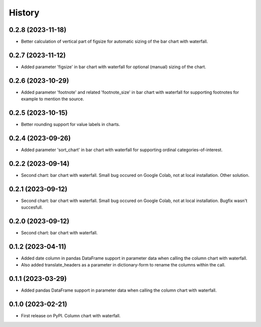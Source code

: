 =======
History
=======

0.2.8 (2023-11-18)
------------------

* Better calculation of vertical part of figsize for automatic sizing of the bar chart with waterfall.

0.2.7 (2023-11-12)
------------------

* Added parameter 'figsize' in bar chart with waterfall for optional (manual) sizing of the chart.

0.2.6 (2023-10-29)
------------------

* Added parameter 'footnote' and related 'footnote_size' in bar chart with waterfall for supporting footnotes for example to mention the source.


0.2.5 (2023-10-15)
------------------

* Better rounding support for value labels in charts.


0.2.4 (2023-09-26)
------------------

* Added parameter 'sort_chart' in bar chart with waterfall for supporting ordinal categories-of-interest.


0.2.2 (2023-09-14)
------------------

* Second chart: bar chart with waterfall. Small bug occured on Google Colab, not at local installation. Other solution.


0.2.1 (2023-09-12)
------------------

* Second chart: bar chart with waterfall. Small bug occured on Google Colab, not at local installation. Bugfix wasn't succesfull.


0.2.0 (2023-09-12)
------------------

* Second chart: bar chart with waterfall.


0.1.2 (2023-04-11)
------------------

* Added date column in pandas DataFrame support in parameter data when calling the column chart with waterfall.
* Also added translate_headers as a parameter in dictionary-form to rename the columns within the call.


0.1.1 (2023-03-29)
------------------

* Added pandas DataFrame support in parameter data when calling the column chart with waterfall.


0.1.0 (2023-02-21)
------------------

* First release on PyPI. Column chart with waterfall.

